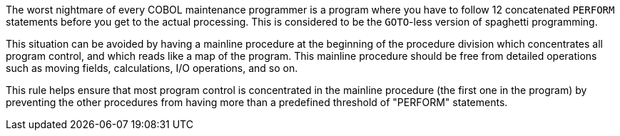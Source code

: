 The worst nightmare of every COBOL maintenance programmer is a program where you have to follow 12 concatenated ``++PERFORM++`` statements before you get to the actual processing. This is considered to be the ``++GOTO++``-less version of spaghetti programming. 


This situation can be avoided by having a mainline procedure at the beginning of the procedure division which concentrates all program control, and which reads like a map of the program. This mainline procedure should be free from detailed operations such as moving fields, calculations, I/O operations, and so on.


This rule helps ensure that most program control is concentrated in the mainline procedure (the first one in the program) by preventing the other procedures from having more than a predefined threshold of "PERFORM" statements.


